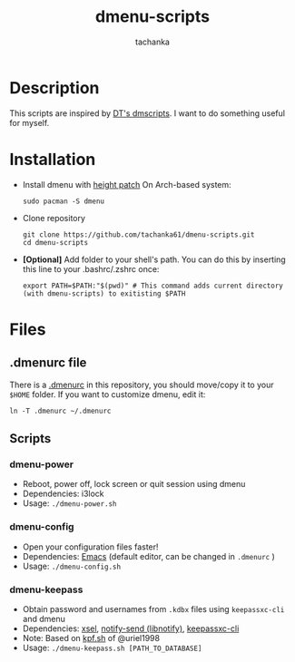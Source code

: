 #+title: dmenu-scripts
#+author: tachanka
#+description: Repository of useful scripts for dmenu

#+html: <p align="center">
#+html:     <img src="https://img.shields.io/github/last-commit/tachanka61/dmenu-scripts?logo=github&logoColor=white&style=flat-square&colorA=161b22">
#+html:     <img src="https://img.shields.io/github/repo-size/tachanka61/dmenu-scripts?logo=github&logoColor=white&style=flat-square&colorA=161b22">
#+html:     <img src="https://img.shields.io/github/issues-raw/tachanka61/dmenu-scripts?logo=github&logoColor=white&style=flat-square&colorA=161b22">
#+html: </p>
#+html: <p align="center">
#+html:     <a href="https://www.gnu.org/licenses/gpl-3.0.html">
#+html:           <img src="https://img.shields.io/badge/GNU_GPL_v3-161b22?style=for-the-badge">
#+html:     </a>
#+html: </p>

* Description
This scripts are inspired by [[https://gitlab.com/dwt1/dmscripts][DT's dmscripts]]. I want to do something useful for myself.

* Installation
+ Install dmenu with [[https://tools.suckless.org/dmenu/patches/line-height/][height patch]]
  On Arch-based system:

  #+begin_src shell
sudo pacman -S dmenu
  #+end_src

+ Clone repository

  #+begin_src shell
git clone https://github.com/tachanka61/dmenu-scripts.git
cd dmenu-scripts
  #+end_src

+ *[Optional]* Add folder to your shell's path. You can do this by inserting this line to your .bashrc/.zshrc once:

  #+begin_src shell
export PATH=$PATH:"$(pwd)" # This command adds current directory (with dmenu-scripts) to exitisting $PATH
  #+end_src

* Files
** .dmenurc file
There is a [[https://github.com/tachanka61/dmenu-scripts/blob/main/.dmenurc][.dmenurc]] in this repository, you should move/copy it to your =$HOME= folder. If you want to customize dmenu, edit it:

#+begin_src shell
ln -T .dmenurc ~/.dmenurc
#+end_src

** Scripts
*** dmenu-power
+ Reboot, power off, lock screen or quit session using dmenu
+ Dependencies: i3lock
+ Usage: =./dmenu-power.sh=

*** dmenu-config
+ Open your configuration files faster!
+ Dependencies: [[https://www.gnu.org/software/emacs/][Emacs]] (default editor, can be changed in =.dmenurc= )
+ Usage: =./dmenu-config.sh=

*** dmenu-keepass
+ Obtain password and usernames from =.kdbx= files using =keepassxc-cli= and dmenu
+ Dependencies: [[https://github.com/kfish/xsel][xsel]], [[https://wiki.archlinux.org/title/Libnotify#Libnotify][notify-send (libnotify)]], [[https://github.com/keepassxreboot/keepassxc/blob/develop/docs/man/keepassxc-cli.1.adoc][keepassxc-cli]]
+ Note: Based on [[https://github.com/uriel1998/multiple_scripts/blob/master/kpf.sh][kpf.sh]] of @uriel1998
+ Usage: =./dmenu-keepass.sh [PATH_TO_DATABASE]=